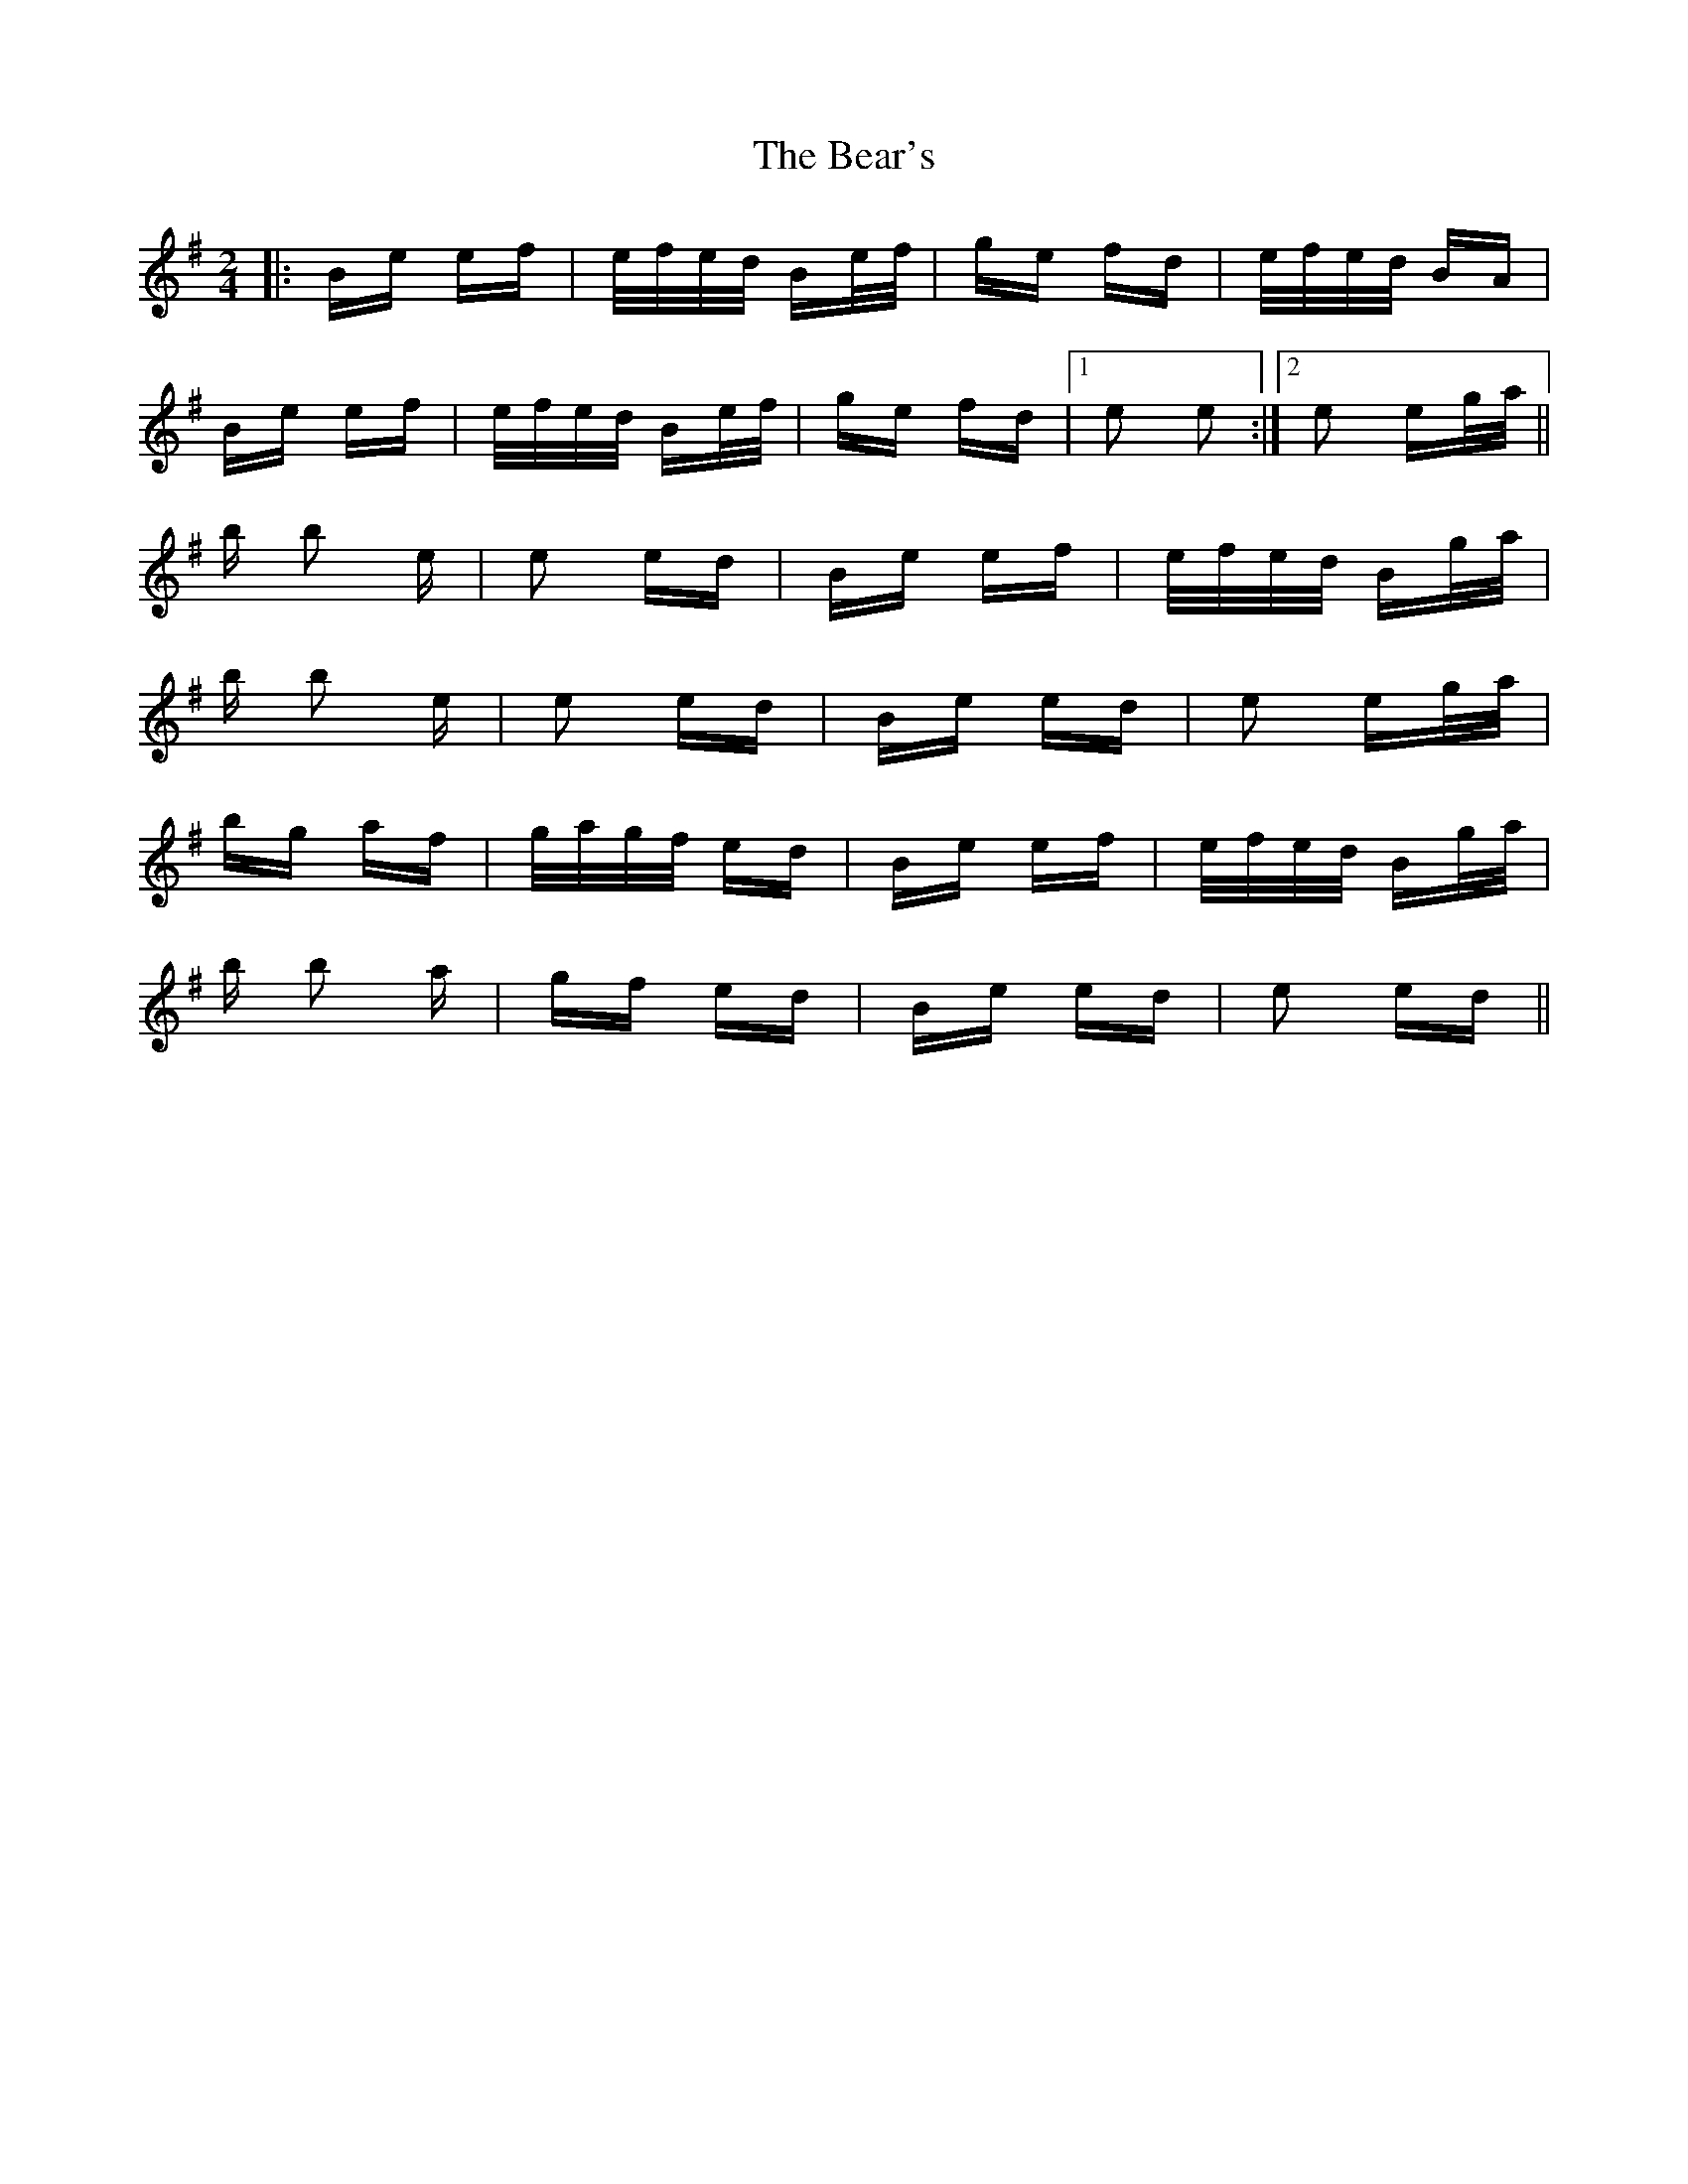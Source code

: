 X: 3100
T: Bear's, The
R: polka
M: 2/4
K: Eminor
|:Be ef|e/f/e/d/ Be/f/|ge fd|e/f/e/d/ BA|
Be ef|e/f/e/d/ Be/f/|ge fd|1 e2 e2:|2 e2 eg/a/||
b b2 e|e2 ed|Be ef|e/f/e/d/ Bg/a/|
b b2 e|e2 ed|Be ed|e2 eg/a/|
bg af|g/a/g/f/ ed|Be ef|e/f/e/d/ Bg/a/|
b b2 a|gf ed|Be ed|e2 ed||

